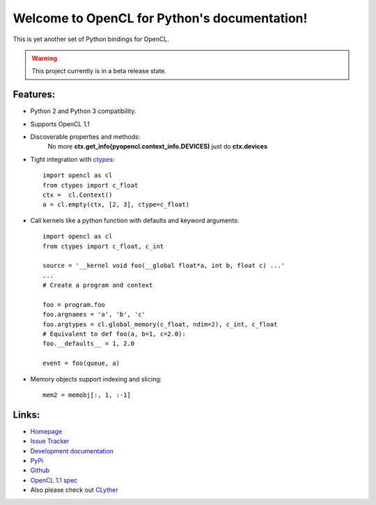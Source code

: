 Welcome to OpenCL for Python's documentation!
===============================================

This is yet another set of Python bindings for OpenCL.


.. warning:: This project currently is in a beta release state. 


Features:
+++++++++++

* Python 2 and Python 3 compatibility.
* Supports OpenCL 1.1 
* Discoverable properties and methods:
    No more **ctx.get_info(pyopencl.context_info.DEVICES)** just do **ctx.devices** 
* Tight integration with `ctypes <http://docs.python.org/library/ctypes.html>`_::
    
    import opencl as cl
    from ctypes import c_float
    ctx =  cl.Context()
    a = cl.empty(ctx, [2, 3], ctype=c_float)
     
* Call kernels like a python function with defaults and keyword arguments::
    
    import opencl as cl
    from ctypes import c_float, c_int
    
    source = '__kernel void foo(__global float*a, int b, float c) ...'
    ...
    # Create a program and context
    
    foo = program.foo
    foo.argnames = 'a', 'b', 'c'
    foo.argtypes = cl.global_memory(c_float, ndim=2), c_int, c_float
    # Equivalent to def foo(a, b=1, c=2.0):
    foo.__defaults__ = 1, 2.0
    
    event = foo(queue, a)
    
* Memory objects support indexing and slicing::
    
    mem2 = memobj[:, 1, :-1]
    
Links:
+++++++++++

* `Homepage <http://srossross.github.com/oclpb/>`_
* `Issue Tracker <https://github.com/srossross/oclpb/issues/>`_


* `Development documentation <http://srossross.github.com/oclpb/develop/>`_
* `PyPi <http://pypi.python.org/pypi/oclpb/>`_
* `Github <https://github.com/srossross/oclpb/>`_
* `OpenCL 1.1 spec <http://www.khronos.org/registry/cl/specs/opencl-1.0.29.pdf>`_

* Also please check out `CLyther <http://srossross.github.com/Clyther>`_
